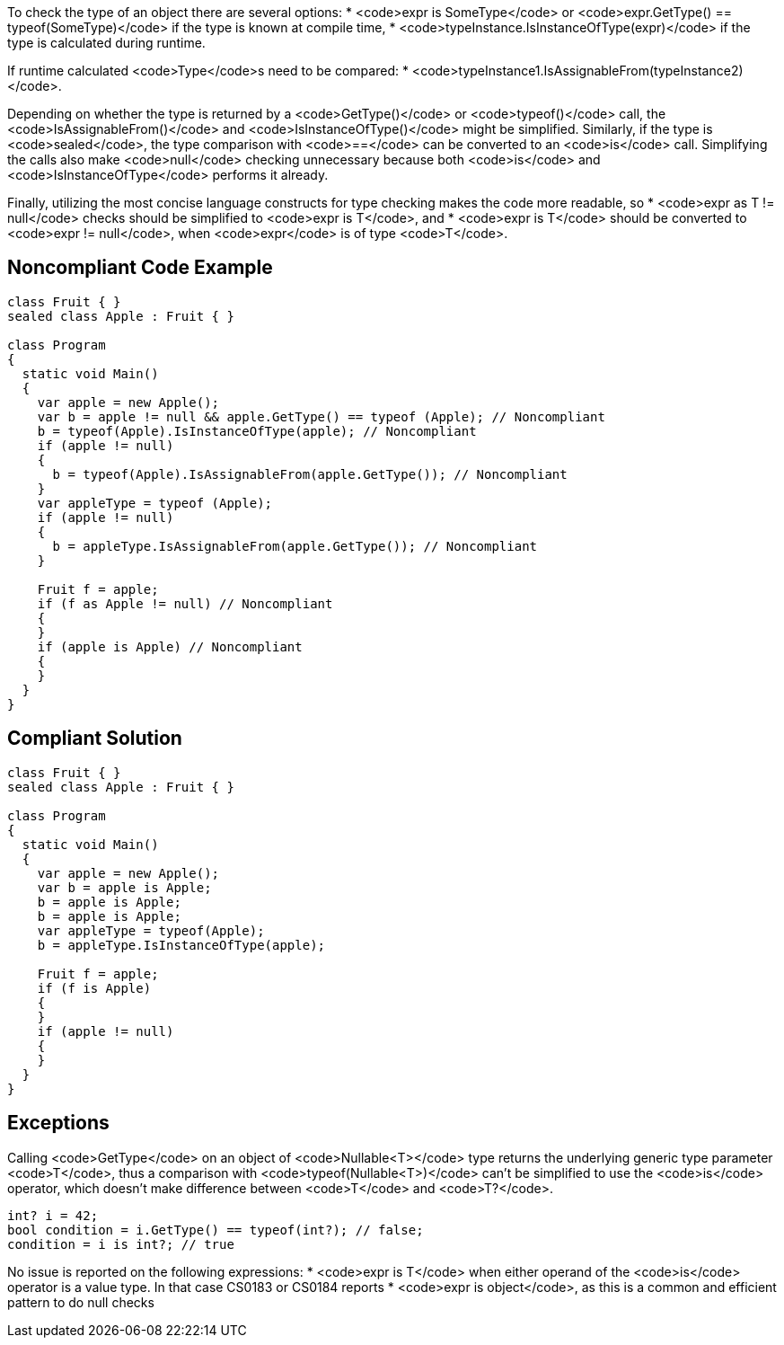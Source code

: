 To check the type of an object there are several options:
* <code>expr is SomeType</code> or <code>expr.GetType() == typeof(SomeType)</code> if the type is known at compile time,
* <code>typeInstance.IsInstanceOfType(expr)</code> if the type is calculated during runtime.

If runtime calculated <code>Type</code>s need to be compared:
* <code>typeInstance1.IsAssignableFrom(typeInstance2)</code>.

Depending on whether the type is returned by a <code>GetType()</code> or <code>typeof()</code> call, the <code>IsAssignableFrom()</code> and <code>IsInstanceOfType()</code> might be simplified. Similarly, if the type is <code>sealed</code>, the type comparison with <code>==</code> can be converted to an <code>is</code> call. Simplifying the calls also make <code>null</code> checking unnecessary because both <code>is</code> and <code>IsInstanceOfType</code> performs it already.

Finally, utilizing the most concise language constructs for type checking makes the code more readable, so
* <code>expr as T != null</code> checks should be simplified to <code>expr is T</code>, and
* <code>expr is T</code> should be converted to <code>expr != null</code>, when <code>expr</code> is of type <code>T</code>.

== Noncompliant Code Example

----
class Fruit { }
sealed class Apple : Fruit { }

class Program
{
  static void Main()
  {
    var apple = new Apple();
    var b = apple != null && apple.GetType() == typeof (Apple); // Noncompliant
    b = typeof(Apple).IsInstanceOfType(apple); // Noncompliant
    if (apple != null)
    {
      b = typeof(Apple).IsAssignableFrom(apple.GetType()); // Noncompliant
    }
    var appleType = typeof (Apple);
    if (apple != null)
    {
      b = appleType.IsAssignableFrom(apple.GetType()); // Noncompliant
    }

    Fruit f = apple;
    if (f as Apple != null) // Noncompliant
    {
    }
    if (apple is Apple) // Noncompliant
    {
    }
  }
}
----

== Compliant Solution

----
class Fruit { }
sealed class Apple : Fruit { }

class Program
{
  static void Main()
  {
    var apple = new Apple();
    var b = apple is Apple;
    b = apple is Apple;
    b = apple is Apple;
    var appleType = typeof(Apple);
    b = appleType.IsInstanceOfType(apple);

    Fruit f = apple;
    if (f is Apple)
    {
    }
    if (apple != null)
    {
    }
  }
}
----

== Exceptions

Calling <code>GetType</code> on an object of <code>Nullable<T></code> type returns the underlying generic type parameter <code>T</code>, thus a comparison with <code>typeof(Nullable<T>)</code> can't be simplified to use the <code>is</code> operator, which doesn't make difference between <code>T</code> and <code>T?</code>.
----
int? i = 42;
bool condition = i.GetType() == typeof(int?); // false;
condition = i is int?; // true
----
No issue is reported on the following expressions:
* <code>expr is T</code> when either operand of the <code>is</code> operator is a value type. In that case CS0183 or CS0184 reports
* <code>expr is object</code>, as this is a common and efficient pattern to do null checks
